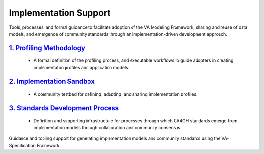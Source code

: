 Implementation Support
!!!!!!!!!!!!!!!!!!!!!!

Tools, processes, and formal guidance to facilitate adoption of the VA Modeling Framework, sharing and reuse of data models, and emergence of community standards through an implementation-driven development approach.  
   
`1. Profiling Methodology <https://va-ga4gh.readthedocs.io/en/latest/implementation-support/profiling-methodology.html>`__
@@@@@@@@@@@@@@@@@@@@@@@@@@@@@@@@@@@@@@@@@@@@@@@@@@@@@@@@@@@@@@@@@@@@@@@@@@@@@@@@@@@@@@@@@@@@@@@@@@@@@@@@@@@@@@@@
   
   * A formal definition of the profiling process, and executable workflows to guide adopters in creating implementaton profiles and application models.  
   
`2. Implementation Sandbox <https://va-ga4gh.readthedocs.io/en/latest/implementation-support/sandbox.html>`__
@@@@@@@@@@@@@@@@@@@@@@@@@@@@@@@@@@@@@@@@@@@@@@@@@@@@@@@@@@@@@@@@@@@@@@@@@@@@@@@@@@@@@@@@@@@@@@@@@@@   

   * A community testbed for defining, adapting, and sharing implementation profiles. 
  
`3. Standards Development Process <https://va-ga4gh.readthedocs.io/en/latest/implementation-support/standards-process.html>`__
@@@@@@@@@@@@@@@@@@@@@@@@@@@@@@@@@@@@@@@@@@@@@@@@@@@@@@@@@@@@@@@@@@@@@@@@@@@@@@@@@@@@@@@@@@@@@@@@@@@  
 
   * Definition and supporting infrastructure for processes through which GA4GH standards emerge from implementation models through collaboration and community consensus.


Guidance and tooling support for generating implementation models and community standards using the VA-Specification Framework.  
